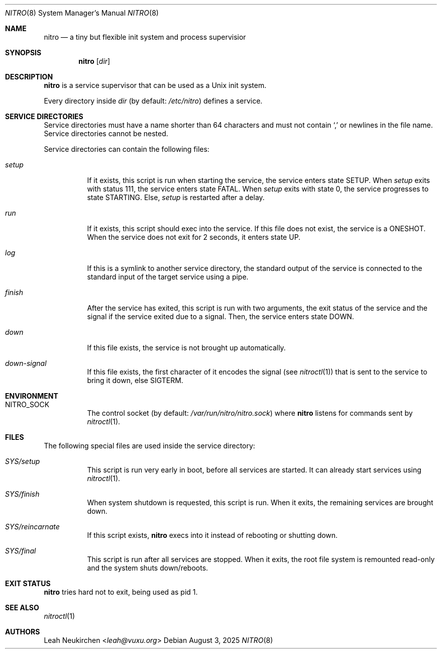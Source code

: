 .Dd August 3, 2025
.Dt NITRO 8
.Os
.Sh NAME
.Nm nitro
.Nd a tiny but flexible init system and process supervisior
.Sh SYNOPSIS
.Nm
.Op Ar dir
.Sh DESCRIPTION
.Nm
is a service supervisor that can be used as a Unix init system.
.Pp
Every directory inside
.Ar dir
.Pq by default: Pa /etc/nitro
defines a service.
.Sh SERVICE DIRECTORIES
Service directories must have a name shorter than 64 characters and
must not contain
.Sq \&,
or newlines in the file name.
Service directories cannot be nested.
.Pp
Service directories can contain the following files:
.Bl -tag -width Ds
.It Pa setup
If it exists, this script is run when starting the service,
the service enters state
.Dv SETUP .
When
.Pa setup
exits with status 111,
the service enters state
.Dv FATAL .
When
.Pa setup
exits with state 0,
the service progresses to
state
.Dv STARTING .
Else,
.Pa setup
is restarted after a delay.
.It Pa run
If it exists, this script should exec into the service.
If this file does not exist, the service is a
.Dv ONESHOT .
When the service does not exit for 2 seconds,
it enters state
.Dv UP .
.It Pa log
If this is a symlink to another service directory,
the standard output of the service is connected
to the standard input of the target service using a pipe.
.It Pa finish
After the service has exited, this script is run
with two arguments, the exit status of the service
and the signal if the service exited due to a signal.
Then, the service enters state
.Dv DOWN .
.It Pa down
If this file exists, the service is not brought up automatically.
.It Pa down-signal
If this file exists, the first character of it encodes the signal
.Pq see Xr nitroctl 1
that is sent to the service to bring it down, else SIGTERM.
.El
.Sh ENVIRONMENT
.Bl -tag -width Ds
.It Ev NITRO_SOCK
The control socket
.Pq by default: Pa /var/run/nitro/nitro.sock
where
.Nm
listens for commands sent by
.Xr nitroctl 1 .
.El
.Sh FILES
The following special files are used inside the service directory:
.Bl -tag -width Ds
.It Pa SYS/setup
This script is run very early in boot, before all services are started.
It can already start services using
.Xr nitroctl 1 .
.It Pa SYS/finish
When system shutdown is requested, this script is run.
When it exits, the remaining services are brought down.
.It Pa SYS/reincarnate
If this script exists,
.Nm
execs into it instead of rebooting or shutting down.
.It Pa SYS/final
This script is run after all services are stopped.
When it exits, the root file system is remounted read-only
and the system shuts down/reboots.
.El
.Sh EXIT STATUS
.Nm
tries hard not to exit, being used as pid 1.
.Sh SEE ALSO
.Xr nitroctl 1
.Sh AUTHORS
.An Leah Neukirchen Aq Mt leah@vuxu.org
